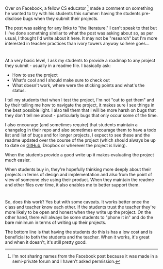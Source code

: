 #+BEGIN_COMMENT
.. title: Disclosing Bugs - requiring a project roadmap
.. slug: disclosing-bugs
.. date: 2017-06-13 16:30:27 UTC-04:00
.. tags: teaching, cs
.. category: 
.. link: 
.. description: 
.. type: text
#+END_COMMENT
* 
Over on Facebook, a fellow CS educator [fn:1] made a comment on something he
wanted to try with his students this summer: having the students
pre-disclose bugs when they submit their projects.

The post was asking for any links to "the literature." I can't speak
to that but I I've done something similar to what the post was asking
about so, as per usual, I thought I'd write about it here. It may not
be "research" but I'm more interested in teacher practices than ivory
towers anyway so here goes...
 
* 
At a very basic level, I ask my students to provide a roadmap to any
project they submit - usually in a readme file. I basically ask:

- How to use the project
- What's cool and I should make sure to check out
- What doesn't work, where were the sticking points and what's the
  status.

I tell my students that when I test the project, I'm not "out to get
them" and by their telling me how to navigate the project, it makes
sure I see things in the best possible light. I also tell them that I
will be more harsh on bugs that they don't tell me about -
particularly bugs that only occur some of the time.


I also encourage (and sometimes require) that students maintain a
changelog in their repo and also sometimes encourage them to have a
todo list and list of bugs and for longer projects, I expect to see
these and the readme updated over the course of the project (which
should always be up to date on [[https://cestlaz.github.io/posts/sigcse-2017-github-4][GitHub]], Dropbox or wherever the project
is living). 

When the students provide a good write up it makes evaluating the
project much easier.


When students buy in, they're hopefully thinking more deeply about
their projects in terms of design and implementation and also from the
point of view of someone else using their product. When they maintain
the readme and other files over time, it also enables me to better
support them.


* 
So, does this work? Yes but with some caveats. It works better once
the class and teacher know each other. If the students trust the
teacher they're more likely to be open and honest when they write up
the project. On the other hand, there will always be some students to
"phone it in" and do the bare minimum in terms of writing up their
projects.

The bottom line is that having the students do this is has a low cost
and is beneficial to both the students and the teacher. When it works,
it's great and when it doesn't, it's still pretty good.





[fn:1] I'm not sharing names from the Facebook post because it was
made in a semi-private forum and I haven't asked permission.
